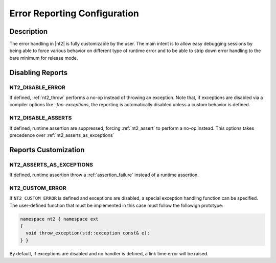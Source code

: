 .. _error_config:

Error Reporting Configuration
=============================

Description
-----------
The error handling in |nt2| is fully customizable by the user. The main intent is
to allow easy debugging sessions by being able to force various behavior on different
type of runtime error and to be able to strip down error handling to the bare minimum
for release mode.

Disabling Reports
-----------------

.. _nt2_disable_error:

NT2_DISABLE_ERROR
^^^^^^^^^^^^^^^^^
.. index::
  single: NT2_DISABLE_ERROR

If defined, :ref:`nt2_throw` performs a no-op instead of throwing an exception.
Note that, if exceptions are disabled via a compiler options like `-fno-exceptions`,
the reporting is automatically disabled unless a custom behavior is defined.

.. _nt2_disable_asserts:

NT2_DISABLE_ASSERTS
^^^^^^^^^^^^^^^^^^^
.. index::
  single: NT2_DISABLE_ASSERTS

If defined, runtime assertion are suppressed, forcing :ref:`nt2_assert` to
perform a no-op instead. This options takes precedence over
:ref:`nt2_asserts_as_exceptions`

Reports Customization
---------------------

.. _nt2_asserts_as_exceptions:

NT2_ASSERTS_AS_EXCEPTIONS
^^^^^^^^^^^^^^^^^^^^^^^^^
.. index::
  single: NT2_ASSERTS_AS_EXCEPTIONS

If defined, runtime assertion throw a :ref:`assertion_failure` instead of
a runtime assertion.

.. _nt2_custom_error:

NT2_CUSTOM_ERROR
^^^^^^^^^^^^^^^^

.. index::
  single: NT2_CUSTOM_ERROR

If ``NT2_CUSTOM_ERROR`` is defined and exceptions are disabled, a special
exception handling function can be specified. The user-defined function that
must be implemented in this case must follow the followign prototype:

.. code-block:: cpp

  namespace nt2 { namespace ext
  {
    void throw_exception(std::exception const& e);
  } }

By default, if exceptions are disabled and no handler is defined, a link time
error will be raised.
